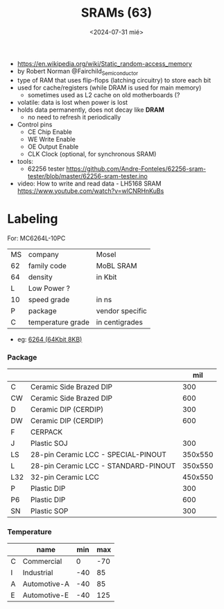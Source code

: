 #+TITLE: SRAMs  (63)
#+DATE: <2024-07-31 mié>

- https://en.wikipedia.org/wiki/Static_random-access_memory
- by Robert Norman @Fairchild_Semiconductor
- type of RAM that uses flip-flops (latching circuitry) to store each bit
- used for cache/registers (while DRAM is used for main memory)
  - sometimes used as L2 cache on old motherboards (?
- volatile: data is lost when power is lost
- holds data permanently, does not decay like *DRAM*
  - no need to refresh it periodically
- Control pins
  - CE Chip Enable
  - WE Write Enable
  - OE Output Enable
  - CLK Clock (optional, for synchronous SRAM)

- tools:
  - 62256 tester https://github.com/Andre-Fonteles/62256-sram-tester/blob/master/62256-sram-tester.ino

- video:  How to write and read data - LH5168 SRAM
  https://www.youtube.com/watch?v=wlCNRHnKuBs

* Labeling

For: MC6264L-10PC

|----+-------------------+-----------------|
| MS | company           | Mosel           |
| 62 | family code       | MoBL SRAM       |
| 64 | density           | in Kbit         |
| L  | Low Power ?       |                 |
| 10 | speed grade       | in ns           |
| P  | package           | vendor specific |
| C  | temperature grade | in centigrades  |
|----+-------------------+-----------------|

- eg: [[https://en.wikipedia.org/wiki/6264][6264 (64Kbit 8KB)]]

*** Package
|-----+--------------------------------------+---------|
|     |                                      |     mil |
|-----+--------------------------------------+---------|
| C   | Ceramic Side Brazed DIP              |     300 |
| CW  | Ceramic Side Brazed DIP              |     600 |
| D   | Ceramic DIP (CERDIP)                 |     300 |
| DW  | Ceramic DIP (CERDIP)                 |     600 |
| F   | CERPACK                              |         |
| J   | Plastic SOJ                          |     300 |
| LS  | 28-pin Ceramic LCC - SPECIAL-PINOUT  | 350x550 |
| L   | 28-pin Ceramic LCC - STANDARD-PINOUT | 350x550 |
| L32 | 32-pin Ceramic LCC                   | 450x550 |
| P   | Plastic DIP                          |     300 |
| P6  | Plastic DIP                          |     600 |
| SN  | Plastic SOP                          |     300 |
|-----+--------------------------------------+---------|
*** Temperature
|---+--------------+-----+-----|
|   | name         | min | max |
|---+--------------+-----+-----|
| C | Commercial   |   0 | -70 |
| I | Industrial   | -40 |  85 |
| A | Automotive-A | -40 |  85 |
| E | Automotive-E | -40 | 125 |
|---+--------------+-----+-----|
